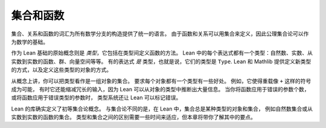 .. _sets_and_functions:

集合和函数
==================

集合、关系和函数的词汇为所有数学分支的构造提供了统一的语言。
由于函数和关系可以用集合来定义，因此公理集合论可以作为数学的基础。

作为 Lean 基础的原始概念则是 *类型*，它包括在类型间定义函数的方法。
Lean 中的每个表达式都有一个类型：自然数、实数、从实数到实数的函数、群、向量空间等等。
有的表达式 *是* 类型，也就是说，它们的类型是 ``Type``.
Lean 和 Mathlib 提供定义新类型的方式，以及定义这些类型的对象的方式。

从概念上讲，你可以把类型看作是一组对象的集合。
要求每个对象都有一个类型有一些好处。
例如，它使得重载像 ``+`` 这样的符号成为可能，
有时它还能缩减冗长的输入，因为 Lean 可以从对象的类型中推断出大量信息。
当你将函数应用于错误的参数个数，
或将函数应用于错误类型的参数时，
类型系统还让 Lean 可以标记错误。

Lean 的库确实定义了初等集合论概念。
与集合论不同的是，在 Lean 中，集合总是某种类型的对象和集合，
例如自然数集合或从实数到实数的函数的集合。
类型和集合之间的区别需要一些时间来适应，但本章将带你了解其中的要点。
